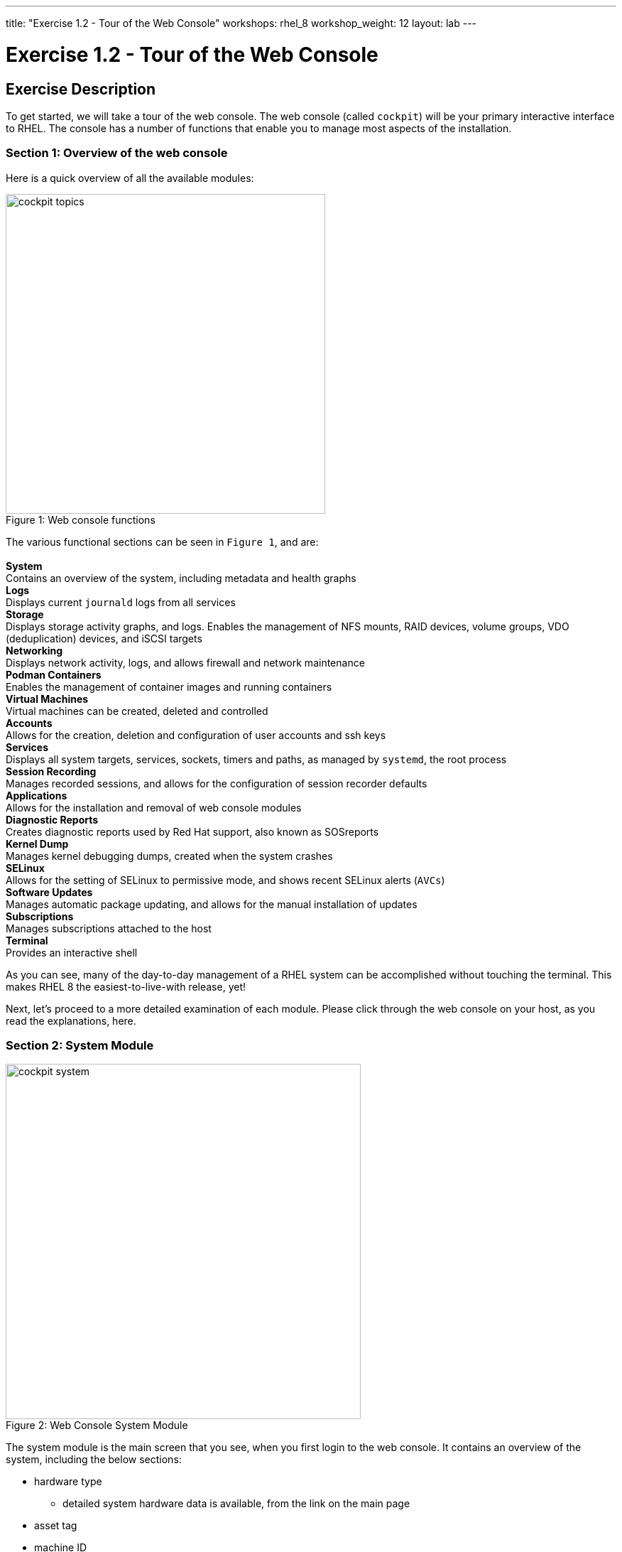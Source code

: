 ---
title: "Exercise 1.2 - Tour of the Web Console"
workshops: rhel_8
workshop_weight: 12
layout: lab
---

:domain_name: redhatgov.io
:icons: font
:imagesdir: /workshops/rhel_8/images


= Exercise 1.2 - Tour of the Web Console


== Exercise Description

To get started, we will take a tour of the web console. The web console (called `cockpit`) will be your primary interactive interface to RHEL. The console has a number of functions that enable you to manage most aspects of the installation.

=== Section 1: Overview of the web console

Here is a quick overview of all the available modules:

[.float-group]
--
image::cockpit_topics.png[caption="Figure 1: ", title="Web console functions", width=450, float=left]
The various functional sections can be seen in `Figure 1`, and are: +
{empty} +
*System* +
Contains an overview of the system, including metadata and health graphs
{empty} +
*Logs* +
Displays current `journald` logs from all services
{empty} +
*Storage* +
Displays storage activity graphs, and logs. Enables the management of NFS mounts, RAID devices, volume groups, VDO (deduplication) devices, and iSCSI targets
{empty} +
*Networking* +
Displays network activity, logs, and allows firewall and network maintenance
{empty} +
*Podman Containers* +
Enables the management of container images and running containers
{empty} +
*Virtual Machines* +
Virtual machines can be created, deleted and controlled
{empty} +
*Accounts* +
Allows for the creation, deletion and configuration of user accounts and ssh keys
{empty} +
*Services* +
Displays all system targets, services, sockets, timers and paths, as managed by `systemd`, the root process
{empty} +
*Session Recording* +
Manages recorded sessions, and allows for the configuration of session recorder defaults
{empty} +
*Applications* +
Allows for the installation and removal of web console modules
{empty} +
*Diagnostic Reports* +
Creates diagnostic reports used by Red Hat support, also known as SOSreports
{empty} +
*Kernel Dump* +
Manages kernel debugging dumps, created when the system crashes
{empty} +
*SELinux* +
Allows for the setting of SELinux to permissive mode, and shows recent SELinux alerts (`AVCs`)
{empty} +
*Software Updates* +
Manages automatic package updating, and allows for the manual installation of updates
{empty} +
*Subscriptions* +
Manages subscriptions attached to the host
{empty} +
*Terminal* +
Provides an interactive shell
--

As you can see, many of the day-to-day management of a RHEL system can be accomplished without touching the terminal. This makes RHEL 8 the easiest-to-live-with release, yet!

Next, let's proceed to a more detailed examination of each module. Please click through the web console on your host, as you read the explanations, here.

=== Section 2: System Module

image::cockpit_system.png[caption="Figure 2: ", title='Web Console System Module', 500]

The system module is the main screen that you see, when you first login to the web console. It contains an overview of the system, including the below sections:

* hardware type
** detailed system hardware data is available, from the link on the main page
* asset tag
* machine ID
* operating system
** when updates to the system are available, an "updates available" link will be present
* SSH keys
** key fingerprints for all created 'root' keys
* host name
** the system's name may be changed, and an alias may be added
* domain
** the system may be added to an LDAP/AD domain
* time and date
** time zone and automatic or manual time and date setting can be done
* performance profile
** the system's performance profile may be changed

Additionally, there are graphs that show the system's CPU, memory, disk, and network utilization.  Each graph may be enlarged, by clicking its associated link.

=== Section 3: Logs Module

image::cockpit_01_logs.png[caption="Figure 3: ", title='Web Console Logs Module', 500]

The logs module provides date-sorted view of recent system log entries.  You can change the date or apply basic filters using the pull-down menus at the top of the page. 

=== Section 4: Storage Module

image::cockpit_02_storage.png[caption="Figure 4: ", title='Web Console Storage Module', 500]

The storage module provides graphs of current storage performance.  It also lists local and network-mounted filesystems, plus recent storage-related log entries.

=== Section 5: Networking Module

image::cockpit_03_networking.png[caption="Figure 5: ", title='Web Console Networking Module', 500]

The network module contains performance graphs similar to the storage module.  Additionally, it shows the configuration of your network interfaces, identifies unused interfaces, and provides access to, and control of, the system firewall.

=== Section 5: Podman Containers Module

image::cockpit_04_podman.png[caption="Figure 6: ", title='Web Console Podman Containers Module', 500]

This module provides control of local podman containers and their corresponding images.

=== Section 6: Virtual Machines Module

image::cockpit_05_vm.png[caption="Figure 7: ", title='Web Console Virtual Machines Module', 500]

The main screen that you see, when you first login to the web console is the system module.  It contains an overview of the system, including the below sections:

=== Section 7: Accounts Module

image::cockpit_06_accounts.png[caption="Figure 8: ", title='Web Console Accounts Module', 500]

The accounts module allows you to create and modify local user accounts.

=== Section 8: Services Module

image::cockpit_07_services.png[caption="Figure 9: ", title='Web Console Services Module', 500]

The services module allows basic administration of systemd objects, including system services.

=== Section 9: Session Recording Module

image::cockpit_08_sr.png[caption="Figure 10: ", title='Web Console Session Recording Module', 500]

This module provides management of recorded terminal sessions. 

=== Section 10: Applications Module

image::cockpit_09_applications.png[caption="Figure 11: ", title='Web Console Applications Module', 500]

The main screen that you see, when you first login to the web console is the system module.  It contains an overview of the system, including the below sections:

=== Section 11: Diagnostic Reports Module

image::cockpit_10_dr.png[caption="Figure 12: ", title='Web Console Diagnostic Reports Module', 500]

The main screen that you see, when you first login to the web console is the system module.  It contains an overview of the system, including the below sections:

=== Section 12: Kernel Dump Module

image::cockpit_11_kd.png[caption="Figure 13: ", title='Web Console Kernel Dump Module', 500]

The main screen that you see, when you first login to the web console is the system module.  It contains an overview of the system, including the below sections:

=== Section 13: SELinux Module

image::cockpit_12_selinux.png[caption="Figure 14: ", title='Web Console SELinux Module', 500]

The main screen that you see, when you first login to the web console is the system module.  It contains an overview of the system, including the below sections:

=== Section 14: Software Update Module

image::cockpit_13_su.png[caption="Figure 15: ", title='Web Console Kernel Dump Module', 500]

The main screen that you see, when you first login to the web console is the system module.  It contains an overview of the system, including the below sections:

=== Section 15: Subscriptions Module

image::cockpit_14_subscriptions.png[caption="Figure 16: ", title='Web Console Subscriptions Module', 500]

The main screen that you see, when you first login to the web console is the system module.  It contains an overview of the system, including the below sections:

=== Section 16: Terminal Module

image::cockpit_15_terminal.png[caption="Figure 17: ", title='Web Console Terminal Module', 500]

The terminal module provides command-line access to the system, similar to an SSH session.  Section 16.1 has some example commands to try if you'd like to test it out.

==== Section 16.1: Example terminal usage

===== Example 1: Use the following command to pull a RHEL image from the Red Hat repository:

[source, bash]
----
podman pull registry.access.redhat.com/ubi8/ubi-minimal
----

Now if you return to the Podman Containers tab (above, in Section 5), you should see this image listed.  You'll see more of podman later in Exercise 4.

===== Example 2: Try the Skopeo command

Skopeo provides the ability to inspect container images stored in a registry. The Inspect feature displays details of the selected image. The 'skopeo inspect' command's ability to list all the tags associated with a selected image is a benefit over the docker tool.

[source, bash]
----
skopeo inspect docker://registry.access.redhat.com/ubi8/ubi-minimal
----

===== Example 3: List firewall rules

nft is the nftables utility.  Similar to ''iptables -L'', the following lists the system's active firewall ruleset:

[source, bash]
----
nft list ruleset
----

=== Conclusion

The web console has a lot of new functionality, in version 8 of Red Hat Enterprise Linux. Hopefully, this brief (!) overview has demonstrated that, and given you a taste of how easily systems may be managed, with this new tool.

{{< importPartial "footer/footer.html" >}}
